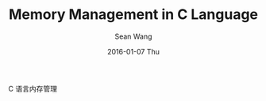 #+TITLE:       Memory Management in C Language
#+AUTHOR:      Sean Wang
#+EMAIL:       sean@think.sean.org
#+DATE:        2016-01-07 Thu
#+URI:         /blog/%y/%m/%d/memory-management-in-c-language
#+KEYWORDS:    C, memory
#+TAGS:        C, memory
#+LANGUAGE:    en
#+OPTIONS:     H:3 num:nil toc:nil \n:nil ::t |:t ^:nil -:nil f:t *:t <:t
#+DESCRIPTION: Memory Management in C Language

C 语言内存管理
